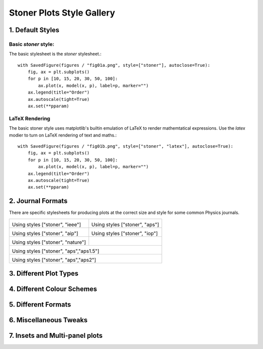 Stoner Plots Style Gallery
==========================

1. Default Styles
-----------------

Basic *stoner* style:
~~~~~~~~~~~~~~~~~~~~~

The basic stylesheet is the *stoner* stylesheet.::

    with SavedFigure(figures / "fig01a.png", style=["stoner"], autoclose=True):
        fig, ax = plt.subplots()
        for p in [10, 15, 20, 30, 50, 100]:
            ax.plot(x, model(x, p), label=p, marker="")
        ax.legend(title="Order")
        ax.autoscale(tight=True)
        ax.set(**pparam)


.. image:: ../../examples/figures/fig01a.png
  :alt: Example figure formatted with the 'stoner' style sheet.
  :align: center

LaTeX Rendering
~~~~~~~~~~~~~~~

The basic stoner style uses matplotlib's builtin emulation of LaTeX to render mathemtatical expressions. Use the
*latex* modier to turn on LaTeX rendering of text and maths.::


    with SavedFigure(figures / "fig01b.png", style=["stoner", "latex"], autoclose=True):
        fig, ax = plt.subplots()
        for p in [10, 15, 20, 30, 50, 100]:
            ax.plot(x, model(x, p), label=p, marker="")
        ax.legend(title="Order")
        ax.autoscale(tight=True)
        ax.set(**pparam)


.. image:: ../../examples/figures/fig01b.png
  :alt: Example figure formatted with the 'stoner' style sheet.
  :align: center

2. Journal Formats
------------------

There are specific stylesheets for producing plots at the correct size and style for some common Physics journals.

+-----------------------------------------------------+---------------------------------------------------+
|                                                     |                                                   |
| .. image:: ../../examples/figures/fig02a.png        | .. image:: ../../examples/figures/fig02b.png      |
|    :alt: Example fogure in IEEE format              |    :alt: Example figure in APS Format             |
|    :align: center                                   |    :align: center                                 |
|                                                     |                                                   |
| Using styles ["stoner", "ieee"]                     | Using styles ["stoner", "aps"]                    |
|                                                     |                                                   |
+-----------------------------------------------------+---------------------------------------------------+
|                                                     |                                                   |
| .. image:: ../../examples/figures/fig02c.png        | .. image:: ../../examples/figures/fig02d.png      |
|    :alt: Example fogure in AIP format               |    :alt: Example figure in IOP Format             |
|    :align: center                                   |    :align: center                                 |
|                                                     |                                                   |
| Using styles ["stoner", "aip"]                      | Using styles ["stoner", "iop"]                    |
|                                                     |                                                   |
+-----------------------------------------------------+---------------------------------------------------+
|                                                     |                                                   |
| .. image:: ../../examples/figures/fig02e.png        |                                                   |
|    :alt: Example fogure in nature format            |                                                   |
|    :align: center                                   |                                                   |
|                                                     |                                                   |
| Using styles ["stoner", "nature"]                   |                                                   |
|                                                     |                                                   |
+-----------------------------------------------------+---------------------------------------------------+
|                                                                                                         |
| .. image:: ../../examples/figures/fig02f.png                                                            |
|    :alt: Example fogure in APS 1.5 Column format                                                        |
|    :align: center                                                                                       |
|                                                                                                         |
| Using styles ["stoner", "aps","aps1.5"]                                                                 |
|                                                                                                         |
+-----------------------------------------------------+---------------------------------------------------+
|                                                                                                         |
| .. image:: ../../examples/figures/fig02g.png                                                            |
|    :alt: Example fogure in APS 2 Column format                                                          |
|    :align: center                                                                                       |
|                                                                                                         |
| Using styles ["stoner", "aps","aps2"]                                                                   |
|                                                                                                         |
+-----------------------------------------------------+---------------------------------------------------+

3. Different Plot Types
-----------------------


4. Different Colour Schemes
---------------------------


5. Different Formats
--------------------


6. Miscellaneous Tweaks
-----------------------


7. Insets and Multi-panel plots
-------------------------------

